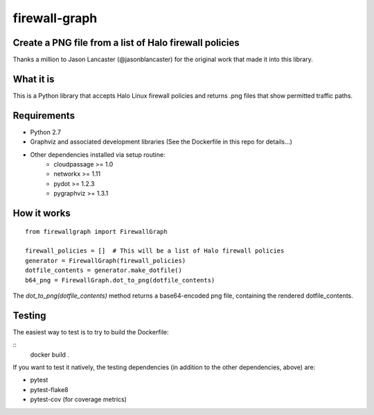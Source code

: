 --------------
firewall-graph
--------------

Create a PNG file from a list of Halo firewall policies
=======================================================

Thanks a million to Jason Lancaster (@jasonblancaster) for the original work
that made it into this library.


What it is
==========

.. image:: https://travis-ci.org/cloudpassage-community/firewall-graph.svg?branch=master
   :target: https://travis-ci.org/cloudpassage-community/firewall-graph
.. image:: https://codeclimate.com/github/cloudpassage-community/firewall-graph/badges/gpa.svg
   :target: https://codeclimate.com/github/cloudpassage-community/firewall-graph
   :alt: Code Climate
.. image:: https://codeclimate.com/github/cloudpassage-community/firewall-graph/badges/coverage.svg
   :target: https://codeclimate.com/github/cloudpassage-community/firewall-graph/coverage
   :alt: Test Coverage
.. image:: https://codeclimate.com/github/cloudpassage-community/firewall-graph/badges/issue_count.svg
   :target: https://codeclimate.com/github/cloudpassage-community/firewall-graph
   :alt: Issue Count


This is a Python library that accepts Halo Linux firewall policies and returns
.png files that show permitted traffic paths.

Requirements
============

* Python 2.7
* Graphviz and associated development libraries (See the Dockerfile in this repo for details...)
* Other dependencies installed via setup routine:
    * cloudpassage >= 1.0
    * networkx >= 1.11
    * pydot >= 1.2.3
    * pygraphviz >= 1.3.1

How it works
============

::

    from firewallgraph import FirewallGraph

    firewall_policies = []  # This will be a list of Halo firewall policies
    generator = FirewallGraph(firewall_policies)
    dotfile_contents = generator.make_dotfile()
    b64_png = FirewallGraph.dot_to_png(dotfile_contents)



The `dot_to_png(dotfile_contents)` method returns a base64-encoded png file,
containing the rendered dotfile_contents.

Testing
=======

The easiest way to test is to try to build the Dockerfile:

::
    docker build .

If you want to test it natively, the testing dependencies (in addition to the
other dependencies, above) are:

* pytest
* pytest-flake8
* pytest-cov (for coverage metrics)
